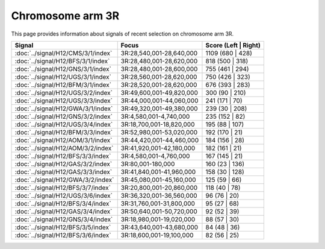 Chromosome arm 3R
==============================================================

This page provides information about signals of recent selection on
chromosome arm 3R.



.. raw:: html
    :file: 3R.signals.html

.. cssclass:: table-hover
.. csv-table::
    :widths: auto
    :header: Signal,Focus,Score (Left | Right)

    :doc:`../signal/H12/CMS/3/1/index`, "3R:28,540,001-28,640,000", 1109 (680 | 428)
    :doc:`../signal/H12/BFS/3/1/index`, "3R:28,480,001-28,620,000", 818 (500 | 318)
    :doc:`../signal/H12/GNS/3/1/index`, "3R:28,480,001-28,600,000", 755 (461 | 294)
    :doc:`../signal/H12/UGS/3/1/index`, "3R:28,560,001-28,620,000", 750 (426 | 323)
    :doc:`../signal/H12/BFM/3/1/index`, "3R:28,520,001-28,620,000", 676 (393 | 283)
    :doc:`../signal/H12/UGS/3/2/index`, "3R:49,600,001-49,820,000", 300 (90 | 210)
    :doc:`../signal/H12/UGS/3/3/index`, "3R:44,000,001-44,060,000", 241 (171 | 70)
    :doc:`../signal/H12/GWA/3/1/index`, "3R:49,320,001-49,380,000", 239 (30 | 208)
    :doc:`../signal/H12/GNS/3/2/index`, "3R:4,580,001-4,740,000", 235 (152 | 82)
    :doc:`../signal/H12/UGS/3/4/index`, "3R:18,700,001-18,820,000", 195 (88 | 107)
    :doc:`../signal/H12/BFM/3/3/index`, "3R:52,980,001-53,020,000", 192 (170 | 21)
    :doc:`../signal/H12/AOM/3/1/index`, "3R:44,420,001-44,460,000", 184 (156 | 28)
    :doc:`../signal/H12/AOM/3/2/index`, "3R:41,920,001-42,180,000", 182 (161 | 21)
    :doc:`../signal/H12/BFS/3/3/index`, "3R:4,580,001-4,760,000", 167 (145 | 21)
    :doc:`../signal/H12/GAS/3/2/index`, "3R:80,001-180,000", 160 (23 | 136)
    :doc:`../signal/H12/GAS/3/3/index`, "3R:41,840,001-41,960,000", 158 (30 | 128)
    :doc:`../signal/H12/GWA/3/2/index`, "3R:45,080,001-45,160,000", 125 (59 | 66)
    :doc:`../signal/H12/BFS/3/7/index`, "3R:20,800,001-20,860,000", 118 (40 | 78)
    :doc:`../signal/H12/UGS/3/6/index`, "3R:36,320,001-36,560,000", 96 (76 | 20)
    :doc:`../signal/H12/BFS/3/4/index`, "3R:31,760,001-31,800,000", 95 (27 | 68)
    :doc:`../signal/H12/GAS/3/4/index`, "3R:50,640,001-50,720,000", 92 (52 | 39)
    :doc:`../signal/H12/GNS/3/4/index`, "3R:18,980,001-19,020,000", 88 (57 | 30)
    :doc:`../signal/H12/BFS/3/5/index`, "3R:43,640,001-43,680,000", 84 (48 | 36)
    :doc:`../signal/H12/BFS/3/6/index`, "3R:18,600,001-19,100,000", 82 (56 | 25)
    

